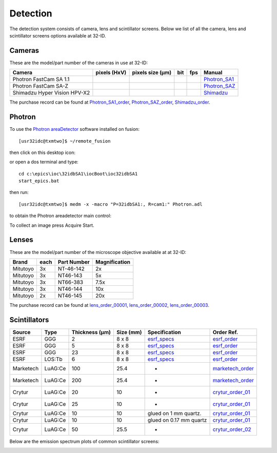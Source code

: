 Detection
=========

The detection system consists of camera, lens and scintillator screens. Below we list of all the camera, lens and scintillator screens options available at 32-ID.


Cameras
-------

These are the model/part number of the cameras in use at 32-ID:

.. _Photron_SA1:  https://anl.box.com/s/dl1cn7gra9sqerp1f9u7rd0s8hglctly
.. _Photron_SAZ:  https://anl.box.com/s/vc7n40d87b7kh16fiw3gjo76m88dq7mu 
.. _Shimadzu:  https://anl.box.com/s/y5a0pxn0l1q5rqfl2yw7audsxwym8emw      
.. _Photron_SA1_order:  https://anl.box.com/s/sgm3d7hg0zwlpum8s4jfdru5765op2a4
.. _Photron_SAZ_order:  https://anl.box.com/s/tnq59lqep0egz4i18jxu4i5olx5ikhlx
.. _Shimadzu_order: https://apps.inside.anl.gov/paris/req.jsp?reqNbr=G9-281070    


+-------------------------------------------------------------+--------------+------------------+---------+------------+--------------------+
|                   Camera                                    | pixels (HxV) | pixels size (μm) |   bit   | fps        |      Manual        |
+=============================================================+==============+==================+=========+============+====================+
| Photron FastCam SA 1.1                                      |              |                  |         |            |     Photron_SA1_   |
+-------------------------------------------------------------+--------------+------------------+---------+------------+--------------------+
| Photron FastCam SA-Z                                        |              |                  |         |            |     Photron_SAZ_   |
+-------------------------------------------------------------+--------------+------------------+---------+------------+--------------------+
| Shimadzu Hyper Vision HPV-X2                                |              |                  |         |            |     Shimadzu_      |
+-------------------------------------------------------------+--------------+------------------+---------+------------+--------------------+

The purchase record can be found at Photron_SA1_order_, Photron_SAZ_order_, Shimadzu_order_.

Photron
-------

To use the `Photron areaDetector <https://htmlpreview.github.io/?https://github.com/kmpeters/ADPhotron/blob/master/documentation/PhotronDoc.html>`_ software installed on fusion::

  [usr32idc@txmtwo]$ ~/remote_fusion

then click on this desktop icon:

.. image:: ../img/ADPhotronIOC.png 
   :width: 50px
   :align: center
   :alt: tomo_user

or open a dos terminal and type::

	cd c:\epics\ioc\32idbSA1\iocBoot\ioc32idbSA1
	start_epics.bat

then run::

	[usr32idc@txmtwo]$ medm -x -macro "P=32idbSA1:, R=cam1:" Photron.adl

to obtain the Photron areadetector main control:

.. image:: ../img/ADPhotron.png 
   :width: 720px
   :align: center
   :alt: tomo_user

To collect an image press Acquire Start.


Lenses
------

These are the model/part number of the microscope objective available at  at 32-ID:

.. _lens_order_00001: https://apps.inside.anl.gov/paris/req.jsp?reqNbr=F0-144093
.. _lens_order_00002: https://apps.inside.anl.gov/paris/req.jsp?reqNbr=F1-153142
.. _lens_order_00003: https://apps.inside.anl.gov/paris/req.jsp?reqNbr=F1-165089

+-------------+------+------------------+-----------------+
|    Brand    | each |   Part Number    |  Magnification  |
+=============+======+==================+=================+
|  Mitutoyo   |   3x |   NT-46-142      |        2x       | 
+-------------+------+------------------+-----------------+
|  Mitutoyo   |   3x |   NT46-143       |        5x       |
+-------------+------+------------------+-----------------+
|  Mitutoyo   |   3x |   NT66-383       |      7.5x       |
+-------------+------+------------------+-----------------+
|  Mitutoyo   |   3x |   NT46-144       |     10x         |
+-------------+------+------------------+-----------------+
|  Mitutoyo   |   2x |   NT46-145       |     20x         |
+-------------+------+------------------+-----------------+

The purchase record can be found at lens_order_00001_, lens_order_00002_, lens_order_00003_.


Scintillators
-------------

.. _esrf_specs: https://anl.box.com/s/0q3bc124x4ai5pnkt01vmbimduwnubee
.. _esrf_order: https://apps.inside.anl.gov/paris/req.jsp?reqNbr=F6-161076
.. _marketech_order: https://apps.inside.anl.gov/paris/req.jsp?reqNbr=F6-161075
.. _crytur_order_01: https://apps.inside.anl.gov/paris/req.jsp?reqNbr=F3-119046
.. _crytur_order_02: https://apps.inside.anl.gov/paris/req.jsp?reqNbr=F1-153126


+-------------+------------------+-----------------+----------------+---------------------------+-------------------------+
|    Source   |       Type       |  Thickness (μm) |   Size (mm)    |  Specification            |     Order Ref.          |
+=============+==================+=================+================+===========================+=========================+
|     ESRF    |        GGG       |         2       |     8 x 8      |     esrf_specs_           |   esrf_order_           |
+-------------+------------------+-----------------+----------------+---------------------------+-------------------------+
|     ESRF    |        GGG       |         5       |     8 x 8      |     esrf_specs_           |   esrf_order_           |
+-------------+------------------+-----------------+----------------+---------------------------+-------------------------+
|     ESRF    |        GGG       |        23       |     8 x 8      |     esrf_specs_           |   esrf_order_           |
+-------------+------------------+-----------------+----------------+---------------------------+-------------------------+
|     ESRF    |      LOS:Tb      |         6       |     8 x 8      |     esrf_specs_           |   esrf_order_           |
+-------------+------------------+-----------------+----------------+---------------------------+-------------------------+
| Marketech   |     LuAG:Ce      |        100      |     25.4       |          -                |   marketech_order_      |
+-------------+------------------+-----------------+----------------+---------------------------+-------------------------+
| Marketech   |     LuAG:Ce      |        200      |     25.4       |          -                |   marketech_order_      |
+-------------+------------------+-----------------+----------------+---------------------------+-------------------------+
| Crytur      |     LuAG:Ce      |         20      |     10         |          -                |   crytur_order_01_      |
+-------------+------------------+-----------------+----------------+---------------------------+-------------------------+
| Crytur      |     LuAG:Ce      |         25      |     10         |          -                |   crytur_order_01_      |
+-------------+------------------+-----------------+----------------+---------------------------+-------------------------+
| Crytur      |     LuAG:Ce      |         10      |     10         |  glued on 1 mm quartz.    |   crytur_order_01_      |
+-------------+------------------+-----------------+----------------+---------------------------+-------------------------+
| Crytur      |     LuAG:Ce      |         10      |     10         |  glued on 0.17 mm quartz  |   crytur_order_01_      |
+-------------+------------------+-----------------+----------------+---------------------------+-------------------------+
| Crytur      |     LuAG:Ce      |         50      |     25.5       |          -                |   crytur_order_02_      |
+-------------+------------------+-----------------+----------------+---------------------------+-------------------------+

Below are the emission spectrum plots of common scintillator screens:

.. image:: ../img/scintillator_qe_01.png
   :width: 320px
   :align: center
   :alt: tomo_user 

.. image:: ../img/scintillator_qe_02.png
   :width: 320px
   :align: center
   :alt: tomo_user 